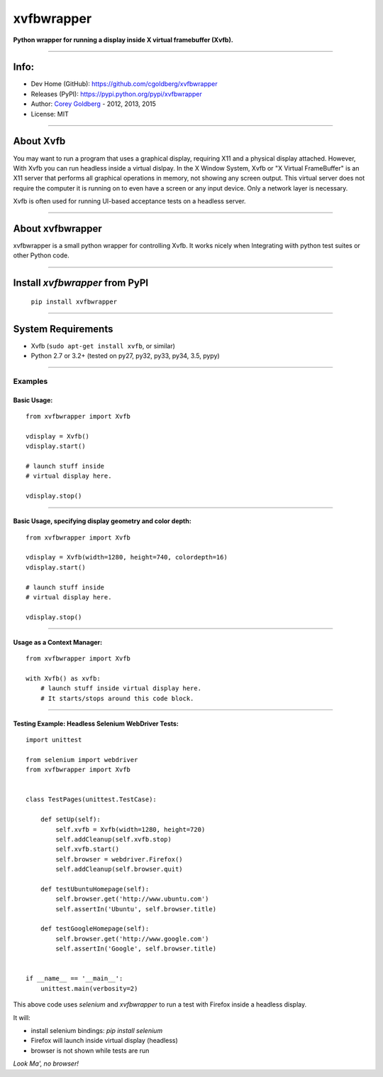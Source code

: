 ===========
xvfbwrapper
===========


**Python wrapper for running a display inside X virtual framebuffer (Xvfb).**

.. image:: https://travis-ci.org/cgoldberg/xvfbwrapper.svg?branch=master
    :target: https://travis-ci.org/cgoldberg/xvfbwrapper

----

-----
Info:
-----

- Dev Home (GitHub): https://github.com/cgoldberg/xvfbwrapper
- Releases (PyPI): https://pypi.python.org/pypi/xvfbwrapper
- Author: `Corey Goldberg <https://github.com/cgoldberg/xvfbwrapper>`_ - 2012, 2013, 2015
- License: MIT

----

--------------
    About Xvfb
--------------

You may want to run a program that uses a graphical display, requiring X11 and a physical display attached.  However, With Xvfb you can run headless inside a virtual dislpay.  In the X Window System, Xvfb or "X Virtual FrameBuffer" is an X11 server that performs all graphical operations in memory, not showing any screen output. This virtual server does not require the computer it is running on to even have a screen or any input device. Only a network layer is necessary.

Xvfb is often used for running UI-based acceptance tests on a headless server.

----

---------------------
    About xvfbwrapper
---------------------

xvfbwrapper is a small python wrapper for controlling Xvfb.  It works nicely when Integrating wiith python test suites or other Python code.

----

-----------------------------------
    Install `xvfbwrapper` from PyPI
-----------------------------------

  ``pip install xvfbwrapper``

----

-----------------------
    System Requirements
-----------------------

* Xvfb (``sudo apt-get install xvfb``, or similar)
* Python 2.7 or 3.2+ (tested on py27, py32, py33, py34, 3.5, pypy)

----

++++++++++++
    Examples
++++++++++++

****************
    Basic Usage:
****************

::

    from xvfbwrapper import Xvfb

    vdisplay = Xvfb()
    vdisplay.start()

    # launch stuff inside
    # virtual display here.

    vdisplay.stop()

----

*************************************************************
    Basic Usage, specifying display geometry and color depth:
*************************************************************

::

    from xvfbwrapper import Xvfb

    vdisplay = Xvfb(width=1280, height=740, colordepth=16)
    vdisplay.start()

    # launch stuff inside
    # virtual display here.

    vdisplay.stop()

----

*******************************
    Usage as a Context Manager:
*******************************

::

    from xvfbwrapper import Xvfb

    with Xvfb() as xvfb:
        # launch stuff inside virtual display here.
        # It starts/stops around this code block.

----

*******************************************************
    Testing Example: Headless Selenium WebDriver Tests:
*******************************************************

::

    import unittest

    from selenium import webdriver
    from xvfbwrapper import Xvfb


    class TestPages(unittest.TestCase):

        def setUp(self):
            self.xvfb = Xvfb(width=1280, height=720)
            self.addCleanup(self.xvfb.stop)
            self.xvfb.start()
            self.browser = webdriver.Firefox()
            self.addCleanup(self.browser.quit)

        def testUbuntuHomepage(self):
            self.browser.get('http://www.ubuntu.com')
            self.assertIn('Ubuntu', self.browser.title)

        def testGoogleHomepage(self):
            self.browser.get('http://www.google.com')
            self.assertIn('Google', self.browser.title)


    if __name__ == '__main__':
        unittest.main(verbosity=2)


This above code uses `selenium` and `xvfbwrapper` to run a test with Firefox inside a headless display.

It will:

* install selenium bindings: `pip install selenium`
* Firefox will launch inside virtual display (headless)
* browser is not shown while tests are run

*Look Ma', no browser!*
